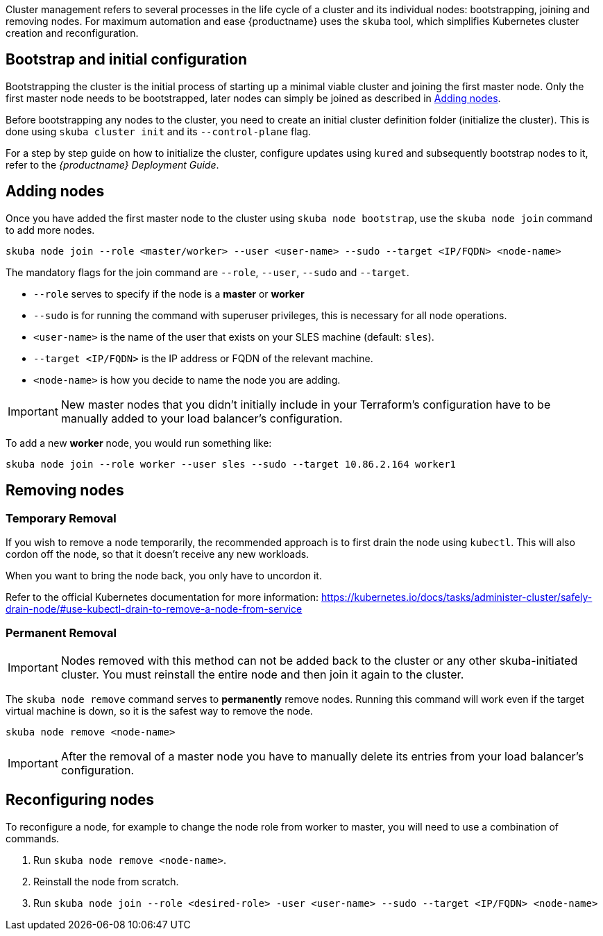 //= Cluster Management

Cluster management refers to several processes in the life cycle of a cluster and
its individual nodes: bootstrapping, joining and removing nodes.
For maximum automation and ease {productname} uses the `skuba` tool,
which simplifies Kubernetes cluster creation and reconfiguration.

== Bootstrap and initial configuration

Bootstrapping the cluster is the initial process of starting up a minimal
viable cluster and joining the first master node. Only the first master node needs to be bootstrapped,
later nodes can simply be joined as described in <<Adding nodes>>.

Before bootstrapping any nodes to the cluster,
you need to create an initial cluster definition folder (initialize the cluster).
This is done using `skuba cluster init` and its `--control-plane` flag.

For a step by step guide on how to initialize the cluster, configure updates using `kured`
and subsequently bootstrap nodes to it, refer to the _{productname} Deployment Guide_.

[[adding_nodes]]
== Adding nodes

Once you have added the first master node to the cluster using `skuba node bootstrap`,
use the `skuba node join` command to add more nodes.

[source,bash]
skuba node join --role <master/worker> --user <user-name> --sudo --target <IP/FQDN> <node-name>

The mandatory flags for the join command are `--role`, `--user`, `--sudo` and `--target`.

- `--role` serves to specify if the node is a *master* or *worker*
- `--sudo` is for running the command with superuser privileges,
this is necessary for all node operations.
- `<user-name>` is the name of the user that exists on your SLES machine (default: `sles`).
- `--target <IP/FQDN>` is the IP address or FQDN of the relevant machine.
- `<node-name>` is how you decide to name the node you are adding.

[IMPORTANT]
====
New master nodes that you didn't initially include in your Terraform's configuration have
to be manually added to your load balancer's configuration.
====

To add a new *worker* node, you would run something like:

[source,bash]
skuba node join --role worker --user sles --sudo --target 10.86.2.164 worker1

[[removing_nodes]]
== Removing nodes

=== Temporary Removal

If you wish to remove a node temporarily, the recommended approach is to first drain the node using `kubectl`.
This will also cordon off the node, so that it doesn't receive any new workloads.

When you want to bring the node back, you only have to uncordon it.

Refer to the official Kubernetes documentation for more information:
https://kubernetes.io/docs/tasks/administer-cluster/safely-drain-node/#use-kubectl-drain-to-remove-a-node-from-service

=== Permanent Removal

[IMPORTANT]
====
Nodes removed with this method can not be added back to the cluster or any other 
skuba-initiated cluster. You must reinstall the entire node and then join it 
again to the cluster.
====

The `skuba node remove` command serves to *permanently* remove nodes.
Running this command will work even if the target virtual machine is down,
so it is the safest way to remove the node.

[source,bash]
skuba node remove <node-name>

[IMPORTANT]
====
After the removal of a master node you have to manually delete its entries
from your load balancer's configuration.
====

== Reconfiguring nodes

To reconfigure a node, for example to change the node role from worker to master, you will need to use a combination of commands.

. Run `skuba node remove <node-name>`.
. Reinstall the node from scratch.
. Run `skuba node join --role <desired-role> -user <user-name> --sudo --target <IP/FQDN> <node-name>`
